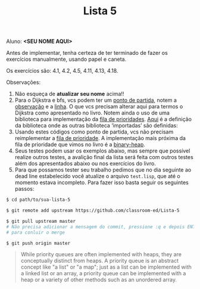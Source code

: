 #+Title: Lista 5

Aluno: *<SEU NOME AQUI>*

Antes de implementar, tenha certeza de ter terminado de fazer os
exercícios manualmente, usando papel e caneta.

Os exercícios são: 4.1, 4.2, 4.5, 4.11, 4.13, 4.18.

Observações:

1. Não esqueça de *atualizar seu nome* acima!! 
2. Para o Dijkstra e bfs, vcs podem ter um [[https://github.com/fcbr/graph-algorithms/blob/master/graph-algorithms.lisp][ponto de partida]], notem a
   [[https://github.com/fcbr/graph-algorithms/blob/master/graph-algorithms.lisp#L89-L90][observação]] e a [[https://github.com/fcbr/graph-algorithms/blob/master/graph-algorithms.lisp#L113][linha]]. O que vcs precisam alterar aqui para termos o
   Dijkstra como apresentado no livro. Notem ainda o uso de uma
   biblioteca para implementação da [[https://github.com/fcbr/graph-algorithms/blob/master/graph-algorithms.lisp#L94][fila de prioridades]]. [[https://github.com/fcbr/graph-algorithms/blob/master/graph-algorithms.asd][Aqui]] é a
   definição da biblioteca onde as outras biblioteca ‘importadas’ são
   definidas:
3. Usando estes códigos como ponto de partida, vcs não precisam
   reimplementar a [[https://en.wikipedia.org/wiki/Priority_queue][fila de prioridade]]. A implementação mais próxima da
   fila de prioridade que vimos no livro é a [[https://github.com/sfrank/minheap/blob/master/binary-heap.lisp][binary-heap]].
4. Seus testes podem usar os exemplos abaixo, mas sempre que possível
   realize outros testes, a avalição final da lista será feita com
   outros testes além dos apresentados abaixo ou nos exercícios do
   livro.
5. Para que possamos tester seu trabalho pedimos que no dia seguinte ao
   dead line estabelecido você atualize o arquivo =test.lisp=, que até o 
   momento estava incompleto. Para fazer isso basta seguir os seguintes
   passos: 

#+BEGIN_SRC bash 
$ cd path/to/sua-lista-5

$ git remote add upstream https://github.com/classroom-ed/Lista-5

$ git pull upstream master
# Não precisa adicionar a mensagem do commit, pressione :q e depois ENTER 
# para conluir o merge 

$ git push origin master
#+END_SRC

#+BEGIN_QUOTE
While priority queues are often implemented with heaps, they are
conceptually distinct from heaps. A priority queue is an abstract
concept like "a list" or "a map"; just as a list can be implemented
with a linked list or an array, a priority queue can be implemented
with a heap or a variety of other methods such as an unordered array.
#+END_QUOTE

